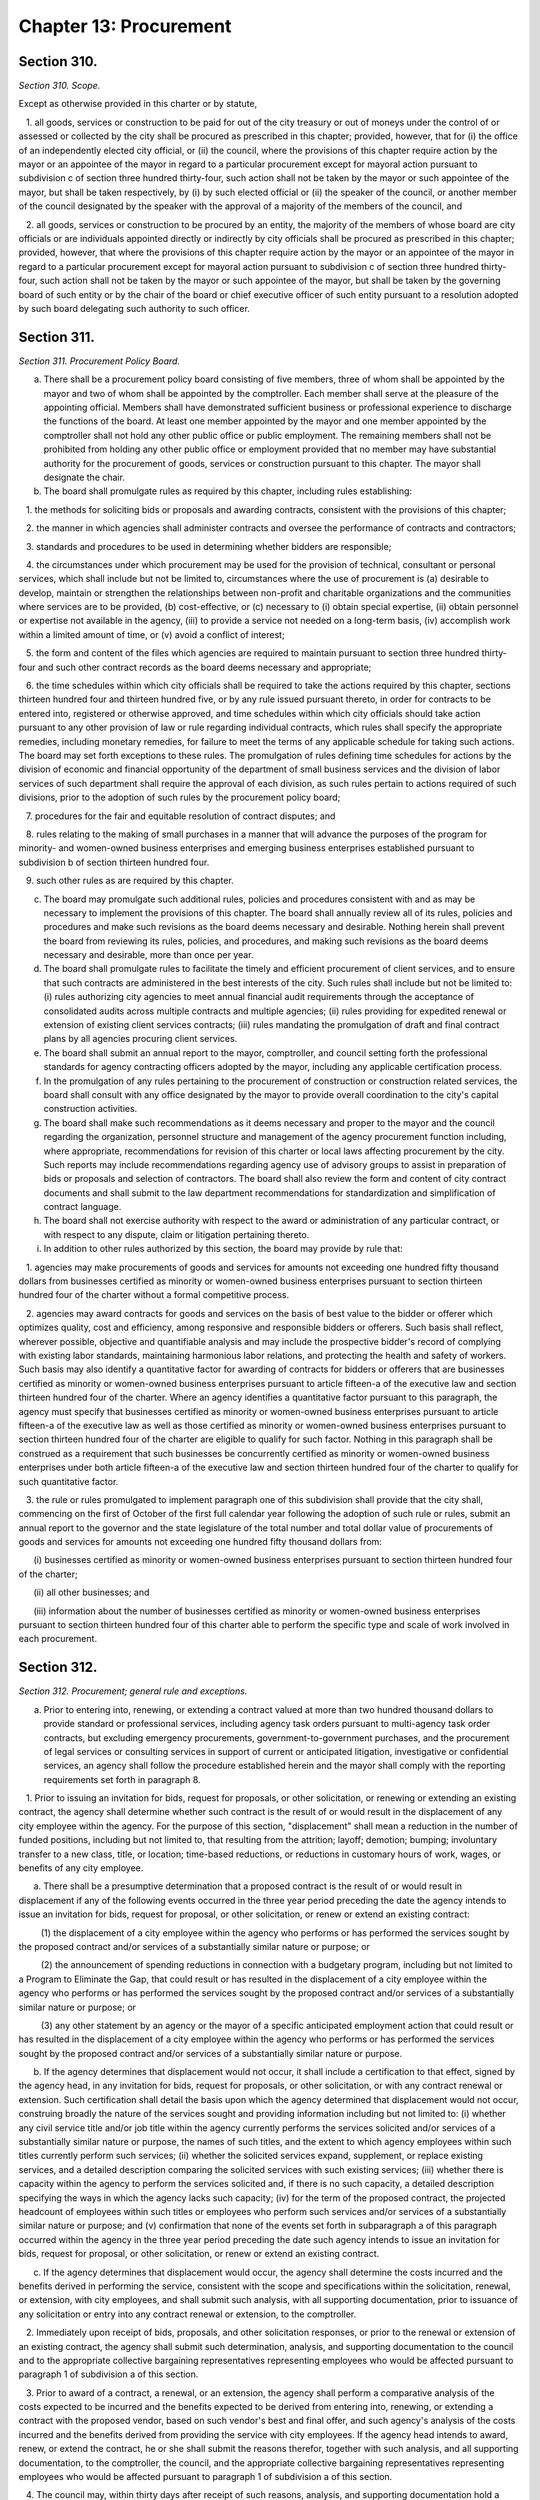 Chapter 13: Procurement
===================================================
Section 310.
--------------------------------------------------


*Section 310. Scope.* ::


Except as otherwise provided in this charter or by statute,

   1. all goods, services or construction to be paid for out of the city treasury or out of moneys under the control of or assessed or collected by the city shall be procured as prescribed in this chapter; provided, however, that for (i) the office of an independently elected city official, or (ii) the council, where the provisions of this chapter require action by the mayor or an appointee of the mayor in regard to a particular procurement except for mayoral action pursuant to subdivision c of section three hundred thirty-four, such action shall not be taken by the mayor or such appointee of the mayor, but shall be taken respectively, by (i) by such elected official or (ii) the speaker of the council, or another member of the council designated by the speaker with the approval of a majority of the members of the council, and

   2. all goods, services or construction to be procured by an entity, the majority of the members of whose board are city officials or are individuals appointed directly or indirectly by city officials shall be procured as prescribed in this chapter; provided, however, that where the provisions of this chapter require action by the mayor or an appointee of the mayor in regard to a particular procurement except for mayoral action pursuant to subdivision c of section three hundred thirty-four, such action shall not be taken by the mayor or such appointee of the mayor, but shall be taken by the governing board of such entity or by the chair of the board or chief executive officer of such entity pursuant to a resolution adopted by such board delegating such authority to such officer.




Section 311.
--------------------------------------------------


*Section 311. Procurement Policy Board.* ::


a. There shall be a procurement policy board consisting of five members, three of whom shall be appointed by the mayor and two of whom shall be appointed by the comptroller. Each member shall serve at the pleasure of the appointing official. Members shall have demonstrated sufficient business or professional experience to discharge the functions of the board. At least one member appointed by the mayor and one member appointed by the comptroller shall not hold any other public office or public employment. The remaining members shall not be prohibited from holding any other public office or employment provided that no member may have substantial authority for the procurement of goods, services or construction pursuant to this chapter. The mayor shall designate the chair.

b. The board shall promulgate rules as required by this chapter, including rules establishing:

   1. the methods for soliciting bids or proposals and awarding contracts, consistent with the provisions of this chapter;

   2. the manner in which agencies shall administer contracts and oversee the performance of contracts and contractors;

   3. standards and procedures to be used in determining whether bidders are responsible;

   4. the circumstances under which procurement may be used for the provision of technical, consultant or personal services, which shall include but not be limited to, circumstances where the use of procurement is (a) desirable to develop, maintain or strengthen the relationships between non-profit and charitable organizations and the communities where services are to be provided, (b) cost-effective, or (c) necessary to (i) obtain special expertise, (ii) obtain personnel or expertise not available in the agency, (iii) to provide a service not needed on a long-term basis, (iv) accomplish work within a limited amount of time, or (v) avoid a conflict of interest;

   5. the form and content of the files which agencies are required to maintain pursuant to section three hundred thirty-four and such other contract records as the board deems necessary and appropriate;

   6. the time schedules within which city officials shall be required to take the actions required by this chapter, sections thirteen hundred four and thirteen hundred five, or by any rule issued pursuant thereto, in order for contracts to be entered into, registered or otherwise approved, and time schedules within which city officials should take action pursuant to any other provision of law or rule regarding individual contracts, which rules shall specify the appropriate remedies, including monetary remedies, for failure to meet the terms of any applicable schedule for taking such actions. The board may set forth exceptions to these rules. The promulgation of rules defining time schedules for actions by the division of economic and financial opportunity of the department of small business services and the division of labor services of such department shall require the approval of each division, as such rules pertain to actions required of such divisions, prior to the adoption of such rules by the procurement policy board;

   7. procedures for the fair and equitable resolution of contract disputes; and

   8. rules relating to the making of small purchases in a manner that will advance the purposes of the program for minority- and women-owned business enterprises and emerging business enterprises established pursuant to subdivision b of section thirteen hundred four.

   9. such other rules as are required by this chapter.

c. The board may promulgate such additional rules, policies and procedures consistent with and as may be necessary to implement the provisions of this chapter. The board shall annually review all of its rules, policies and procedures and make such revisions as the board deems necessary and desirable. Nothing herein shall prevent the board from reviewing its rules, policies, and procedures, and making such revisions as the board deems necessary and desirable, more than once per year.

d. The board shall promulgate rules to facilitate the timely and efficient procurement of client services, and to ensure that such contracts are administered in the best interests of the city. Such rules shall include but not be limited to: (i) rules authorizing city agencies to meet annual financial audit requirements through the acceptance of consolidated audits across multiple contracts and multiple agencies; (ii) rules providing for expedited renewal or extension of existing client services contracts; (iii) rules mandating the promulgation of draft and final contract plans by all agencies procuring client services.

e. The board shall submit an annual report to the mayor, comptroller, and council setting forth the professional standards for agency contracting officers adopted by the mayor, including any applicable certification process.

f. In the promulgation of any rules pertaining to the procurement of construction or construction related services, the board shall consult with any office designated by the mayor to provide overall coordination to the city's capital construction activities.

g. The board shall make such recommendations as it deems necessary and proper to the mayor and the council regarding the organization, personnel structure and management of the agency procurement function including, where appropriate, recommendations for revision of this charter or local laws affecting procurement by the city. Such reports may include recommendations regarding agency use of advisory groups to assist in preparation of bids or proposals and selection of contractors. The board shall also review the form and content of city contract documents and shall submit to the law department recommendations for standardization and simplification of contract language.

h. The board shall not exercise authority with respect to the award or administration of any particular contract, or with respect to any dispute, claim or litigation pertaining thereto.

i. In addition to other rules authorized by this section, the board may provide by rule that:

   1. agencies may make procurements of goods and services for amounts not exceeding one hundred fifty thousand dollars from businesses certified as minority or women-owned business enterprises pursuant to section thirteen hundred four of the charter without a formal competitive process.

   2. agencies may award contracts for goods and services on the basis of best value to the bidder or offerer which optimizes quality, cost and efficiency, among responsive and responsible bidders or offerers. Such basis shall reflect, wherever possible, objective and quantifiable analysis and may include the prospective bidder's record of complying with existing labor standards, maintaining harmonious labor relations, and protecting the health and safety of workers. Such basis may also identify a quantitative factor for awarding of contracts for bidders or offerers that are businesses certified as minority or women-owned business enterprises pursuant to article fifteen-a of the executive law and section thirteen hundred four of the charter. Where an agency identifies a quantitative factor pursuant to this paragraph, the agency must specify that businesses certified as minority or women-owned business enterprises pursuant to article fifteen-a of the executive law as well as those certified as minority or women-owned business enterprises pursuant to section thirteen hundred four of the charter are eligible to qualify for such factor. Nothing in this paragraph shall be construed as a requirement that such businesses be concurrently certified as minority or women-owned business enterprises under both article fifteen-a of the executive law and section thirteen hundred four of the charter to qualify for such quantitative factor.

   3. the rule or rules promulgated to implement paragraph one of this subdivision shall provide that the city shall, commencing on the first of October of the first full calendar year following the adoption of such rule or rules, submit an annual report to the governor and the state legislature of the total number and total dollar value of procurements of goods and services for amounts not exceeding one hundred fifty thousand dollars from:

      (i) businesses certified as minority or women-owned business enterprises pursuant to section thirteen hundred four of the charter;

      (ii) all other businesses; and

      (iii) information about the number of businesses certified as minority or women-owned business enterprises pursuant to section thirteen hundred four of this charter able to perform the specific type and scale of work involved in each procurement.






Section 312.
--------------------------------------------------


*Section 312. Procurement; general rule and exceptions.* ::


a. Prior to entering into, renewing, or extending a contract valued at more than two hundred thousand dollars to provide standard or professional services, including agency task orders pursuant to multi-agency task order contracts, but excluding emergency procurements, government-to-government purchases, and the procurement of legal services or consulting services in support of current or anticipated litigation, investigative or confidential services, an agency shall follow the procedure established herein and the mayor shall comply with the reporting requirements set forth in paragraph 8.

   1. Prior to issuing an invitation for bids, request for proposals, or other solicitation, or renewing or extending an existing contract, the agency shall determine whether such contract is the result of or would result in the displacement of any city employee within the agency. For the purpose of this section, "displacement" shall mean a reduction in the number of funded positions, including but not limited to, that resulting from the attrition; layoff; demotion; bumping; involuntary transfer to a new class, title, or location; time-based reductions, or reductions in customary hours of work, wages, or benefits of any city employee.

      a. There shall be a presumptive determination that a proposed contract is the result of or would result in displacement if any of the following events occurred in the three year period preceding the date the agency intends to issue an invitation for bids, request for proposal, or other solicitation, or renew or extend an existing contract:

         (1) the displacement of a city employee within the agency who performs or has performed the services sought by the proposed contract and/or services of a substantially similar nature or purpose; or

         (2) the announcement of spending reductions in connection with a budgetary program, including but not limited to a Program to Eliminate the Gap, that could result or has resulted in the displacement of a city employee within the agency who performs or has performed the services sought by the proposed contract and/or services of a substantially similar nature or purpose; or

         (3) any other statement by an agency or the mayor of a specific anticipated employment action that could result or has resulted in the displacement of a city employee within the agency who performs or has performed the services sought by the proposed contract and/or services of a substantially similar nature or purpose.

      b. If the agency determines that displacement would not occur, it shall include a certification to that effect, signed by the agency head, in any invitation for bids, request for proposals, or other solicitation, or with any contract renewal or extension. Such certification shall detail the basis upon which the agency determined that displacement would not occur, construing broadly the nature of the services sought and providing information including but not limited to: (i) whether any civil service title and/or job title within the agency currently performs the services solicited and/or services of a substantially similar nature or purpose, the names of such titles, and the extent to which agency employees within such titles currently perform such services; (ii) whether the solicited services expand, supplement, or replace existing services, and a detailed description comparing the solicited services with such existing services; (iii) whether there is capacity within the agency to perform the services solicited and, if there is no such capacity, a detailed description specifying the ways in which the agency lacks such capacity; (iv) for the term of the proposed contract, the projected headcount of employees within such titles or employees who perform such services and/or services of a substantially similar nature or purpose; and (v) confirmation that none of the events set forth in subparagraph a of this paragraph occurred within the agency in the three year period preceding the date such agency intends to issue an invitation for bids, request for proposal, or other solicitation, or renew or extend an existing contract.

      c. If the agency determines that displacement would occur, the agency shall determine the costs incurred and the benefits derived in performing the service, consistent with the scope and specifications within the solicitation, renewal, or extension, with city employees, and shall submit such analysis, with all supporting documentation, prior to issuance of any solicitation or entry into any contract renewal or extension, to the comptroller.

   2. Immediately upon receipt of bids, proposals, and other solicitation responses, or prior to the renewal or extension of an existing contract, the agency shall submit such determination, analysis, and supporting documentation to the council and to the appropriate collective bargaining representatives representing employees who would be affected pursuant to paragraph 1 of subdivision a of this section.

   3. Prior to award of a contract, a renewal, or an extension, the agency shall perform a comparative analysis of the costs expected to be incurred and the benefits expected to be derived from entering into, renewing, or extending a contract with the proposed vendor, based on such vendor's best and final offer, and such agency's analysis of the costs incurred and the benefits derived from providing the service with city employees. If the agency head intends to award, renew, or extend the contract, he or she shall submit the reasons therefor, together with such analysis, and all supporting documentation, to the comptroller, the council, and the appropriate collective bargaining representatives representing employees who would be affected pursuant to paragraph 1 of subdivision a of this section.

   4. The council may, within thirty days after receipt of such reasons, analysis, and supporting documentation hold a hearing on this matter. No contract award, renewal, or extension shall be made prior to the expiration of this thirty-day period or a council hearing, whichever is sooner.

   5. a. All cost and comparative analyses required under this section shall be conducted in accordance with standard methodology of the office of management and budget, and consistent with the rules of the procurement policy board, as both are modified herein, subject to further modification by local law. Such analyses shall include all reasonable costs associated with performing the service using city employees and all reasonable costs associated with performing the service under the proposed contract or contract renewal or extension.

      b. Such analyses shall further include the total number, qualifications, job descriptions, and titles of all personnel to be employed by the vendor under the proposed contract or contract renewal or extension, as well as the nature and cost of salaries and benefits to be provided to such personnel.

      c. Such analyses shall further include, but not be limited to, the cost of employee supervision directly related to the provision of the service, vendor solicitation, contract preparation, contract administration, monitoring and evaluating the contractor, capitalization of equipment over the period such equipment shall be in use, supplies, the cost of providing the equivalent quantity and quality of service by city employees compared to the cost of providing such service by contract, based upon the best and final offer of the proposed vendor, and such other factors as will assist in arriving at full and accurate cost determinations and comparisons.

   6. The reasons given to award, renew, or extend the contracts shall include all factors that have been considered in determining whether contracting for this service is in the best interest of the city, whether or not such reasons are contained within the cost or comparative analyses. Such factors shall include, but not be limited to, the potential for contractor default, the time required to perform the service, and the quality of the service to be delivered.

   7. The mayor or his or her designee may prepare and implement a plan of assistance for displaced city employees, which may include, but need not be limited to, training to place such employees in comparable positions within the contracting agency or any other agency. The cost of such assistance plan may be included within the cost of contracting-out in the cost and comparative analyses.

   8. a. For the purposes of this paragraph, "agency" means a city, county, borough or other office, position, administration, department, division, bureau, board, commission, authority, corporation, advisory committee or other agency of government, the expenses of which are paid in whole or in part from the city treasury, and shall include but not be limited to, the department of education, the health and hospitals corporation, and the New York city housing authority, but shall not include any court, or any local development corporation or other not for profit corporation or institution, including such a corporation or institution maintaining or operating a public library, museum, botanical garden, arboretum, tomb, memorial building, aquarium, zoological garden or similar facility.

      b. The mayor shall, no later than July 31st of each year, produce and publish on the mayor's office of contract services website a plan and schedule for each agency detailing the anticipated contracting actions of each such agency for the upcoming fiscal year. The plan and schedule shall include: (i) information specific to each prospective invitation for bids, request for proposal, or other solicitation, including, but not limited to, the nature of services sought, the term of the proposed contract, the method of the solicitation the agency intends to utilize, the anticipated fiscal year quarter of the planned solicitation, the civil service and/or job titles within the agency who perform the services sought and/or services of a substantially similar nature or purpose, if any, and the headcount of employees within such titles who perform such services; and (ii) information specific to each proposed contract renewal or extension, including, but not limited to, any modifications sought to the nature of the services performed under the contract, the term of the proposed renewed or extended contract, the reason(s) the agency intends to renew or extend such contract, the month and year of the expiration of the existing contract, the civil service and/or job titles within the agency who perform the services sought and/or services of a substantially similar nature or purpose, if any, and the headcount of employees within such titles who perform such services.

      c. If an agency intends to issue an invitation for bids, request for proposal, or other solicitation, or renew or extend an existing contract, but the mayor fails to include such prospective invitation, request, solicitation, renewal or extension in the plan and schedule, the mayor shall provide public notice sixty days before such agency issues such invitation, request, or solicitation, or enters into such renewal or extension. Such notice, which shall be posted on the mayor's office of contract services website and in the city record, shall include: (i) information specific to the prospective invitation for bids, request for proposal, or other solicitation, including, but not limited to, the nature of services sought, the term of the proposed contract, the method of the solicitation the agency intends to utilize, the civil service and/or job titles within the agency who perform the services sought and/or services of a substantially similar nature or purpose, if any, and the headcount of employees within such titles who perform such services; or (ii) information specific to the proposed contract renewal or extension, including, but not limited to, any modifications sought to the nature of the services performed under the contract, the term of the proposed renewed or extended contract, the reason(s) the agency intends to renew or extend such contract, the civil service and/or job titles within the agency who perform the services sought and/or services of a substantially similar nature or purpose, if any, and the headcount of employees within such titles who perform such services.

b. 1. Except as provided for in sections three hundred fourteen, three hundred fifteen and three hundred sixteen, contracts shall be awarded by competitive sealed bidding under such rules as shall be made by the procurement policy board, except that, in a special case as defined in subdivision b of this section, the head of an agency proposing to award such contract may order otherwise in accordance with policies and procedures established by the procurement policy board.

   2. A determination by the head of an agency to use other than competitive sealed bidding except as provided for by sections three hundred fourteen and three hundred sixteen shall be made in writing, stating the reasons why competitive sealed bidding is not practicable or not advantageous and why the method of procurement selected pursuant to section three hundred seventeen is the most competitive alternative that is appropriate under the circumstances. The head of the agency shall include the determination or a summary of the determination in the notice of solicitation, or for an emergency procurement in the notice of award, required to be published pursuant to section three hundred twenty-five of this chapter.

c. 1. For the purposes of this chapter, the term "special case" shall be defined as a situation in which it is either not practicable or not advantageous to the city to use competitive sealed bidding for one of the following reasons:

      i. specifications cannot be made sufficiently definite and certain to permit selection based on price alone;

      ii. judgment is required in evaluating competing proposals, and it is in the best interest of the city to require a balancing of price, quality, and other factors;

      iii. the good, service or construction to be procured is available only from a single source;

      iv. testing or experimentation is required with a product or technology, or a new source for a product or technology, or to evaluate the service or reliability of such product or technology; or

      v. such other reasons as defined by rule of the procurement policy board.

   2. The procurement policy board may provide by rule that it is either not practicable or not advantageous to the city, for one of the reasons set forth in paragraph one of this subdivision, to procure a specified type of good, service or construction by competitive sealed bidding.




Section 313.
--------------------------------------------------


*Section 313. Competitive sealed bidding.* ::


a. The term competitive sealed bidding shall mean a method of procurement where the award of a contract is made to the lowest responsible bidder whose bid meets the requirements and criteria set forth in the invitation for bids.

b. Procedures for competitive sealed bidding. 

   1. Bids shall be solicited through an invitation for bids, which shall include a purchase description and a notice of where vendors may obtain a copy of all contractual terms and conditions applicable to the procurement. A notice of the intention to solicit bids shall be publicly advertised in accordance with the provisions of section three hundred twenty-five of this chapter. The terms of such contracts shall be settled by the corporation counsel as an act of preliminary specification to an invitation for bids.

   2. The agency letting the contract may reject all bids if it shall deem it for the interest of the city so to do; if not, it shall, without other consent or approval, award the contract to the lowest responsible bidder, unless the mayor shall determine in writing, justifying the reasons therefor, that it is the best interest of the city that a bid other than that of the lowest responsible bidder shall be accepted. Such determination shall be published in the City Record. Tie bids are to be decided by the agency letting the contract and the award made. Whenever a contract is awarded to other than the lowest bidder because the lowest bidder is determined by the agency not to be a responsible bidder or because the lowest bid is determined by the agency to not meet the requirements and criteria set forth in the invitation for bids, the agency making such determination and awarding such contract shall immediately notify the lowest bidder of such determination and shall file in the agency contract file a statement in detail of the reasons therefor.

   3. Any bidder who is declared not responsible by an agency and any bidder whose bid is determined by an agency to not meet the requirements and criteria set forth in the invitation for bids may, within five days of receipt of notice of the agency decision, appeal such decision to the agency head. A determination of an agency head of an appeal of a decision of non-responsibility may be appealed to the mayor who shall take final action regarding such matter. A determination of an agency head of an appeal of a decision that a bid does not meet the requirements and criteria set forth in the invitation for bids shall be final.

c. No bid shall be valid unless accompanied by a deposit in the amount and manner set forth and specified in the proposal; provided, however, that the procurement policy board shall establish such requirements for bid deposits as are necessary and practicable, and, pursuant to rules and standards, may waive the bid deposit requirement for specific classes of purchase or types of transactions. Upon the award of the contract the deposits of unsuccessful bidders shall be returned to them, and the deposit of the successful bidder shall be returned upon execution of the contract and furnishing of the required security.

d. Every invitation for bids shall contain a provision that in the event of the failure of the bidder to execute the contract and furnish the required security within ten days after notice of the award of the contract, the deposit or so much thereof as shall be applicable to the amount of the award made shall be retained by the city, and the bidder shall be liable for and shall agree to pay on demand the difference between the price bid and the price for which such contract shall be subsequently relet, including the cost of such reletting and less the amount of such deposit. No plea of mistake in such accepted bid shall be available to the bidder for the recovery of the deposit or as a defense to any action based upon such accepted bid.




Section 314.
--------------------------------------------------


*Section 314. Small purchases.* ::


a. Notwithstanding any other provision of this charter, the procurement policy board and the council may, by concurrent action, establish dollar limits for procurement of goods, services, construction, or construction-related services that may be made without competition or without public advertisement. Awards pursuant to this section shall be made in accordance with rules of the procurement policy board.

b. On or before September thirtieth, two thousand and three, and on or before the last day of every quarter thereafter, the mayor or his or her designee shall submit to the council and the comptroller a report detailing each small purchase award made pursuant to this section during the quarter that ended three months before such report is due and for which information is required to be contained in the computerized data base maintained pursuant to subdivision a of section 6-116.2 of the administrative code. Such report shall provide the name of the vendor selected to fulfill the requirements of each such small purchase award, the date and dollar amount of each such small purchase award and the type of goods or services provided.




Section 315.
--------------------------------------------------


*Section 315. Emergency procurement.* ::


Notwithstanding the provisions of section three hundred twelve of this chapter, in the case of unforeseen danger to life, safety, property or a necessary service, an emergency procurement may be made with the prior approval of the comptroller and corporation counsel, provided that such procurement shall be made with such competition as is practicable under the circumstances, consistent with the provisions of section three hundred seventeen of this chapter. A written determination of the basis for the emergency and the selection of the contractor shall be placed in the agency contract file, and shall further be submitted to the council no later than fifteen days following contract award, and the determination or summary of such determination shall be included in the notice of the award of contract published pursuant to section three hundred twenty-five of this chapter.




Section 316.
--------------------------------------------------


*Section 316. Intergovernmental procurement.* ::


Notwithstanding any other requirement of this chapter,

   a. any goods may be procured, ordered or awarded through the United States General Services Administration, or any other federal agency if the price is lower than the prevailing market price; any services or construction may be procured, ordered or awarded through the United States General Services Administration, or any other federal agency if the price is fair and reasonable, and

   b. any goods may be procured, ordered or awarded through the New York State office of general services, or any other state agency, if the price is lower than the prevailing market price; any services or construction may be procured, ordered or awarded through the New York State office of general services, or any other state agency, if the price is fair and reasonable.




Section 317.
--------------------------------------------------


*Section 317. Alternatives to competitive sealed bidding.* ::


a. If, in accordance with section three hundred twelve, an agency determines that the use of competitive sealed bidding is not practicable or not advantageous to the city, the agency shall select the most competitive alternative method of procurement provided for by sections three hundred eighteen through three hundred twenty-two which is appropriate under the circumstance. Each agency contract file shall contain documentation of such determination and of the basis upon which each contract is awarded, as is required by the procurement policy board.

b. Each contract for goods, services or construction in value of more than five million dollars proposed by an agency to be awarded which is let by other than (i) competitive sealed bidding, (ii) competitive sealed bids from prequalified vendors, or (iii) competitive sealed proposals, where the weight assigned to each of the factors or criteria to be considered in selecting the proposal most advantageous to the city was set forth in a writing filed in the agency contract file prior to the opening of proposals, shall require the approval of the mayor prior to its execution. Notwithstanding the preceding sentence, the mayor may, where the mayor has determined that it is appropriate, exclude an agency's contracts or a particular category of contracts from the approval requirement of this subdivision.




Section 318.
--------------------------------------------------


*Section 318. Competitive sealed bids from prequalified vendors.* ::


In accordance with section three hundred seventeen, bids may be solicited from vendors who have been prequalified for the provision of a good, service or construction pursuant to section three hundred twenty-four by mailing notice to each prequalified vendor or, if special circumstances require, to a selected list of prequalified vendors. Award of the contract shall be made in accordance with the provisions of section three hundred thirteen of this chapter. A determination to employ selective solicitation for a particular procurement or for a particular category of procurement shall be made in writing by the agency and approved by the mayor; unless the mayor, upon adequate assurances of an agency's capacity to comply with procedural requirements in relation to this section, has determined that such approval is not required for an agency's contracts or particular categories of contracts.




Section 319.
--------------------------------------------------


*Section 319. Competitive sealed proposals.* ::


In accordance with section three hundred seventeen, proposals may be solicited through a request for proposals with award to the responsible offeror whose proposal is determined to be the most advantageous to the city, taking into consideration the price and such other factors or criteria as are set forth in the request for proposals. No other factors or criteria shall be used in the evaluation and award of the contract except those specified in the request for proposals. Discussions may be conducted with responsible offerors who submit proposals, provided that offerors shall be accorded fair treatment with respect to any opportunity for discussion and revision of the proposals.




Section 320.
--------------------------------------------------


*Section 320. Competitive sealed proposals from prequalified vendors.* ::


In accordance with section three hundred seventeen, proposals may be solicited from vendors who have been prequalified for the provision of a good, service or construction pursuant to section three hundred twenty-four by mailing notice to each prequalified vendor or, if special circumstances require, to a selected list of prequalified vendors. Award of the contract shall be made in accordance with the provisions of section three hundred nineteen. A determination to employ selective solicitation for a particular procurement or for a particular category of procurement shall be made in writing by the agency by the mayor; unless the mayor, upon adequate assurance of an agency's capacity to comply with the procedural requirements in relation to this section, has determined that such approval is not required for an agency's contracts or particular categories of contracts.




Section 321.
--------------------------------------------------


*Section 321. Sole source.* ::


a. In accordance with section three hundred seventeen, a contract may be awarded for a good, service or construction without competition when an agency determines, pursuant to rules promulgated by the procurement policy board, that there is only one source for the required good, service or construction. The agency contract file shall contain the agency's determination that only a single source is available for the required good, service or construction, including the process by which the agency made such determination. Copies of such notice shall be filed with the comptroller.

b. Whenever an agency determines that there is only a single source for a good, service or construction, an agency shall give immediate notice in the City Record of such determination and shall in such notice solicit the application of vendors qualified to provide such good, service or construction, or interested in providing such good service or construction in the future. The procurement policy board shall by rule define the timing and duration of such notification to ensure that vendors qualified to provide such good, service or construction have sufficient opportunity to express their interest to the agency prior to the initiation of any sole source negotiation; provided, however, that if the agency has determined that it should not reveal to the vendor with whom it is negotiating that it is doing so on a sole source basis under circumstances defined by rule of the procurement policy board, the notice required by this subdivision shall be made upon the completion of such negotiations or the award of the contract. Vendors interested in providing such good, service or construction in the future shall be prequalified in accordance with section three hundred twenty-four, or shall be included for receipt of notice in accordance with subdivision a of section three hundred twenty-five.




Section 322.
--------------------------------------------------


*Section 322. Alternative procurement procedures.* ::


In accordance with section three hundred seventeen, a contract may be awarded according to another procurement procedure established by rule of the procurement policy board, under circumstances, defined by rule of the procurement policy board, in which the use of such procedures is in the best interest of the city. An agency determination to utilize such an alternative procurement procedure for a particular procurement or for a particular type of procurement shall require the written approval of the mayor prior to seeking bids or proposals. The agency contract file shall contain the determination to use an alternative procurement procedure which shall state (1) which circumstances defined by the board to be in the best interest of the city apply to the procurement, including the basis upon which the agency made such determination, and (2) which procedure, as defined by the board pursuant to this section, was used in awarding the contract.




Section 323.
--------------------------------------------------


*Section 323. Multi-step sealed proposals.* ::


A preliminary request for proposals may be issued requesting the submission of unpriced offers. Submissions in response to such a preliminary request for proposals may be relied upon by an agency (a) to solicit competitive sealed bids in accordance with section three hundred thirteen of this chapter; (b) to solicit competitive sealed bids from prequalified vendors in accordance with section three hundred eighteen; (c) to solicit competitive sealed proposals in accordance with section three hundred nineteen; or (d) to solicit proposals from prequalified vendors in accordance with section three hundred twenty.




Section 324.
--------------------------------------------------


*Section 324. Prequalification.* ::


a. Agencies may maintain lists of prequalified vendors and entry into a prequalified group shall be continuously available. Prospective vendors may be prequalified as contractors for the provision of particular types of goods, services and construction, in accordance with general criteria established by rule of the procurement policy board which may include, but shall not be limited to, the experience, past performance, ability to undertake work, financial capability, responsibility, and reliability of prospective bidders, and which may be supplemented by criteria established by rule of the agency for the prequalification of vendors for particular types of goods, services or construction or by criteria published in the City Record by the agency prior to the prequalification of vendors for a particular procurement. Such prequalification may be by categories designated by size and other factors.

b. Any vendor who is denied prequalification or whose prequalification is revoked by an agency may appeal such decision to the agency head. A determination of an agency head may be appealed to the office of administrative trials and hearings for a hearing and such office shall take final action regarding such matter. A decision by an agency to suspend a vendor's prequalification may be appealed to the agency head, provided that if such suspension extends for more than three months, it shall be deemed a revocation of the prequalification for the purposes of this section.




Section 325.
--------------------------------------------------


*Section 325. Planning and Notification.* ::


a. Agencies that award client services contracts shall produce a draft and final plan and schedule detailing anticipated contracting actions for the upcoming fiscal year, and shall hold at least one public hearing each year immediately following the release of the draft plan and schedule to receive testimony regarding the plan and schedule. The draft and final plan and schedule shall include, but not be limited to: the type of services to be provided, the authorized maximum amount of funding associated with the program, the authorized number of contracts to be let for a particular program, the month and year of the next planned competitive solicitation. Failure to include a contract in the plan and schedule issued pursuant to this section shall not be grounds for invalidating the contract. The procurement policy board shall promulgate rules governing the issuance of the draft and final plans and schedules, which shall ensure that the draft plan and schedule is issued promptly following the submission of the executive budget and that the final plan and schedule is issued no later than September thirtieth each year.

b. Pursuant to rules of the procurement policy board, each agency shall

   1. for each category of goods, services or construction which is regularly procured by the agency, periodically publish in the City Record a notice soliciting the names of vendors interested in being notified of future procurement opportunities in each such category,

   2. for each category of goods, services or construction for which the agency prequalifies vendors for future procurement, periodically publish in the City Record a notice soliciting the names and qualifications of vendors interested in being considered for prequalification for such category, and

   3. publish in the City Record, and, where appropriate, in newspapers of city, state or national distribution and trade publications, notice of

      (a) the solicitation of bids or proposals pursuant to section three hundred thirteen and three hundred seventeen through three hundred twenty-two, where the value of a contract is estimated to be above the small purchase limits, except where the agency has determined pursuant to section three hundred eighteen or three hundred twenty that solicitation should be limited to prequalified vendors,

      (b) the award of a contract exceeding the small purchase limits in value. Each such notice of award shall indicate the name of the contractor, the dollar value of the contract, the procurement method by which the contract was let, and for contracts let by other than competitive sealed bidding, a citation of the clause of subdivision b of section three hundred twelve pursuant to which a procurement method other than competitive sealed bidding was utilized.

c. The procurement policy board, in consultation with the commissioner of citywide administrative services, shall promulgate rules providing for the publication and content of notices of contract actions required by this chapter. Such rules shall include provisions regarding,

   i. the timing and frequency of notices,

   ii. the required duration of solicitation periods,

   iii. the form and content of notices, including the organization and presentation of such notices within standard categories of goods, services and construction which are sufficiently detailed to provide meaningful distinctions among categories.

d. The notice required by subparagraph a of paragraph three of subdivision a of this section shall not apply to contracts awarded on an emergency basis pursuant to section three hundred fifteen, provided that the agency shall, as soon as is practicable, publish notice that such a contract has been entered into, pursuant to rules of the procurement policy board, nor shall such notice requirements apply where the notice would disclose litigation strategy or otherwise impair the conduct of litigation by the city.




Section 326.
--------------------------------------------------


*Section 326. Public hearings on contract awards.* ::


a. Prior to entering into any contract for goods, services or construction to be awarded by other than competitive sealed bidding or competitive sealed bids from prequalified vendors, the value of which exceeds one hundred thousand dollars, the agency shall upon reasonable public notice conduct a public hearing to receive testimony regarding the proposed contract. Notwithstanding the preceding sentence, if, within a period of time after such notice, which period of time shall be determined by the procurement policy board, no individual requests an opportunity to speak at such a public hearing with respect to any such proposed contract the value of which does not exceed one million dollars, then such public hearing need not be conducted. The procurement policy board may by rule exempt from this public hearing requirement contracts to be let which do not differ materially in terms and conditions, as defined by the board, from contracts currently held by the city where the parties to such contracts are the same; provided, that under no circumstance may such exemption apply to any contract in value exceeding ten million dollars.

b. The requirements of this section shall not apply to any procurement (i) let pursuant to a finding of an emergency under section three hundred fifteen, (ii) required to be made on an accelerated basis due to markets which experience significant, short-term price fluctuations, as identified by rule of the board, or (iii) where a public hearing would disclose litigation strategy or otherwise impair the conduct of litigation by the city.




Section 327.
--------------------------------------------------


*Section 327. Certification of legal authority and procedural requisites.* ::


a. In the case of any contract which is let by other than competitive sealed bidding, the mayor shall certify, prior to the filing of the contract with the comptroller for registration in accordance with section three hundred twenty-eight of this chapter, that the procedural requisites for the solicitation and award of the contract have been met. The mayor may delegate such function to the agency proposing to award a contract only upon adequate assurance of an agency's capacity to comply with procedural requirements.

b. The corporation counsel shall certify prior to the filing of a contract with the comptroller for registration in accordance with section three hundred twenty-eight of this chapter, that each agency proposing to award a contract has legal authority to award each such contract.




Section 328.
--------------------------------------------------


*Section 328. Registration of contracts by the comptroller.* ::


a. No contract or agreement executed pursuant to this charter or other law shall be implemented until (1) a copy has been filed with the comptroller and (2) either the comptroller has registered it or thirty days have elapsed from the date of filing, whichever is sooner, unless an objection has been filed pursuant to subdivision c of this section, or the comptroller has grounds for not registering the contract under subdivision b of this section.

b. Subject to the provisions of subdivision c of this section, the comptroller shall register a contract within thirty days unless the comptroller has information indicating that:

   i. there remains no unexpended and unapplied balance of the appropriation or fund applicable thereto, sufficient to pay the estimated expense of executing such contract, as certified by the officer making the same;

   ii. that a certification required by section three hundred twenty-seven of this chapter has not been made; or

   iii. the proposed vendor has been debarred by the city in accordance with the provisions of section three hundred thirty-five.

c. The comptroller may, within thirty days of the date of filing of the contract with the comptroller's office, object in writing to the registration of the contract, if in the comptroller's judgment there is sufficient reason to believe that there is possible corruption in the letting of the contract or that the proposed contractor is involved in corrupt activity. Such objection shall be delivered within such thirty day period to the mayor setting forth in detail the grounds for the comptroller's determination. After the mayor has responded to the comptroller's objections in writing, indicating (i) the corrective actions if any, that have been taken or will be taken in response to the comptroller's objections, or (ii) the reasons why the mayor disagrees with the comptroller's objections, the mayor may require registration of the contract despite the comptroller's objections. Such response by the mayor shall not serve as the basis for further objection by the comptroller, and the comptroller shall register the contract within ten days of receipt of the mayor's response.

d. The requirements of this section shall not apply to

   (1) an emergency contract awarded pursuant to section three hundred fifteen or to an accelerated procurement as defined under section three hundred twenty-six, provided that the agency shall, as soon as is practicable, submit any such contract to the comptroller for an audit of the procedures and basis for the determination of the need for an emergency or accelerated procurement, or

   (2) a contract awarded pursuant to this chapter for the provision of goods, services or construction that is not to be paid for out of the city treasury or out of moneys under the control of the city, provided that the board of the entity awarding such a contract shall within ten days of awarding contract, file a copy of such contract and any related materials specified by the mayor, with the mayor or the mayor's designee for purposes of section three hundred thirty-four of this charter.




Section 329.
--------------------------------------------------


*Section 329. By whom procured.* ::


a. All services to be performed by contract, including the furnishing of goods incident thereto, shall be obtained by the agency for whose use the appropriation therefor shall have been made, except as otherwise provided by law or by rule of the procurement policy board.

b. All other goods shall be purchased or procured by the department of citywide administrative services, except as otherwise provided pursuant to this chapter or other law.

c. Pursuant to rules of the procurement policy board and subject to other sections of this chapter, each agency may purchase directly goods in an amount not to exceed one thousand dollars for each transaction or, with the prior approval of the commissioner of citywide administrative services, in an amount not to exceed five thousand dollars for each transaction. The limitation of this subdivision shall not apply to purchases by an agency under a vendor contract entered into by the commissioner of general services.

d. The dollar limits for direct agency purchases without the prior approval of the commissioner of citywide administrative services pursuant to subdivision c of this section may be raised to five thousand dollars for each transaction for any or all agencies by the commissioner of citywide administrative services with the approval of the mayor. Any proposed increases in the limits for such purchases above five thousand dollars shall be subject to the further approval of the comptroller. Any increase in dollar limits pursuant to this subdivision shall be published in the City Record and may be rescinded by the commissioner of citywide administrative services, the mayor, or the comptroller.

e. Subject to the approval of the comptroller, a specific procurement of a specific good may be delegated by the commissioner of citywide administrative services, in the best interest of the city, to any agency for direct purchase by such agency, and shall not be subject to the provisions of subdivisions b, c or d of this section; provided, however, that such delegation shall not be made for goods that are to be generally used by city agencies.




Section 330.
--------------------------------------------------


*Section 330. Inspection.* ::


Inspection and acceptance or rejection of all deliveries of goods shall be made by the agency that makes the direct purchase other than under a vendor contract. The commissioner of citywide administrative services may authorize an agency to which delivery is made to perform such functions on purchases made by the department of citywide administrative services subject to standards and policies of the commissioner. The comptroller may continue to perform such inspectional duties as are necessary for auditing purposes, including ascertainment of whether items purchased and paid for by the department of citywide administrative services or other agencies have been received and put to use by agencies.




Section 331.
--------------------------------------------------


*Section 331. Specifications.* ::


All purchases shall be based upon specifications which are definite and certain, which permit of competition and which shall not be at variance with standard specifications for the various classes of goods approved by the commissioner of citywide administrative services. Before adopting standard specifications the commissioner shall obtain and consider the recommendations of agencies using the items to be standardized.




Section 332.
--------------------------------------------------


*Section 332. Payments procedure.* ::


a. Electronic voucher processing. All city agencies and departments shall, to the extent practicable and consistent with operational and fiscal needs, develop and implement programs to accept vouchers by electronic means.

b. The procurement policy board shall promulgate rules for the expeditious processing of payment vouchers by city agencies and departments including (i) the maximum amount of time allowed for the processing and payment of such vouchers from the later of (a) the date such vouchers are received by the agency, or (b) the date on which the goods, services or construction to which the voucher relates have been received and accepted by the agency, (ii) a program for the payment of interest, at a uniform rate, to vendors on vouchers not paid within the maximum amount of time pursuant to clause i of this subdivision, (iii) a process for the allocation and charging of any such interest payments to the budget of the agency responsible for the delay leading to the interest payments and (iv) agency reporting on the promptness of such payments in such form and containing such information as the board shall prescribe. The board shall coordinate and publish such agency prompt payment reports. Such rules shall facilitate the development and implementation of programs pursuant to subdivision a of this section.






Section 333.
--------------------------------------------------


*Section 333. Evaluation and monitoring of contractor performance.* ::


a. Each agency letting contracts shall monitor the performance of every contractor. Information with resxpect to contractor performance shall be maintained in a central place in accordance with subdivision c of section three hundred thirty-four.

b. 1. If a borough president determines there is reason to believe a term or condition of a contract providing for the delivery of services in the borough is not being complied with and that the contract should be terminated for noncompliance, modified, not renewed, modified at the time of renewal, or that the existing terms of the contract should be enforced, the borough president shall document in writing the reasons for that determination and present such determination, with a recommendation for appropriate action, to the agency head for review. In the case of a recommendation that a contract should not be renewed or should be modified at the time of renewal, such recommendation shall be made to the agency head at least one hundred and twenty days prior to the expiration of the contract.

   2. The agency head shall respond to the borough president's findings within ten days from receipt of such findings, indicating what action, if any, shall be taken. If such action is not satisfactory to the borough president, the borough president shall, within thirty days of receipt of such responses, be authorized to require that a hearing be held in the borough by a contract performance panel consisting of the public advocate, the comptroller and the mayor, or their designees, to receive the testimony of the borough president and other interested persons on the borough president's recommendations. The hearing shall be held within twenty days from the borough president's request for the hearing. The head of the agency which procured the services in question, or designee of such agency head, and the contractor whose performance is being evaluated, shall have the right, and it shall be their duty when requested by the panel to appear and be heard.

   3. The panel shall recommend, within thirty days of the date of such hearing, such action as it deems appropriate and shall promptly deliver its recommendations in writing to the agency head, borough president and contractor. Within thirty days of receipt of the panel's recommendation, the agency head shall respond in writing to the panel and the borough president, indicating which of the panel's recommendations shall be acted upon and what, if any, alternative action will be taken.

   4. In the case of any contract regarding which more than one borough president has submitted a determination in accordance with paragraph one of this subdivision, the agency receiving such determinations shall notify each such borough president of the agency response submitted in accordance with paragraph two of this subdivision. A hearing, if any, held shall include the comments of all such borough presidents.




Section 334.
--------------------------------------------------


*Section 334. Information on city contracts.* ::


a. Agency contract files. Each agency shall maintain files containing information pertaining to the solicitation, award and management of each contract of the agency in accordance with standard record maintenance requirements established pursuant to section three thousand four of this charter. The agency contract files shall contain copies of each determination, writing or filing required by this chapter pertaining to a contract and such information as is prescribed by rule of the procurement policy board, in such form as is prescribed by the procurement policy board. Agency contract files shall be open to the public inspection with adequate protection for information which is confidential.

b. Requests by elected officials for contract documentation. Whenever an elected official of the city requests documentation relating to the solicitation or award of any city contract, the mayor and city agencies shall promptly provide such documentation as is requested or shall promptly respond to the requesting official with reason why such documentation cannot be provided. If the mayor or agency is unable to provide the requested documentation within ten business days of the day the request is received, the mayor or agency shall within such time deliver to the requesting official a statement of the reasons the documentation can not be promptly provided and shall include in such statement a timetable within which the documentation will be provided, not to exceed thirty days from the date of the original request.

c. Centralized contract and contractor information. The mayor shall ensure that copies of city contracts and other standard information regarding city contracts and contractors are reasonably available for public inspection in accordance with provisions of section one thousand sixty-four of this charter.




Section 335.
--------------------------------------------------


*Section 335. Centralized evaluation of contractor integrity, performance, and capability.* ::


a. The mayor may evaluate the integrity, performance, and capability of entities that contract with the city, are seeking to contract with the city, or may seek to contract with the city. The mayor may designate one or more agencies to participate in such efforts. The evaluations of the mayor and any agency designated by the mayor may include conclusions regarding whether the entity should be considered a responsible contractor. The mayor and any agency designated by the mayor may make such evaluations and conclusions available to agencies and the public through a centralized data base.

b. Where evaluation pursuant to subdivision a of this section or other applicable rules and procedures includes a determination by the department of investigation of whether an entity that contracts with the city, seeks to contract with the city, or may seek to contract with the city, or any individual affiliated with such entity, is currently or has ever been, within a relevant timeframe the subject of an investigation by such department, such department shall, to the extent practicable, submit such determination to the relevant agency at least 30 days prior to the anticipated commencement of the contract. However, such department may exercise its discretion with respect to the release of information that may affect the integrity of an ongoing investigation or may be subject to confidentiality requirements imposed by law or agreements with other law enforcement agencies. Such department shall provide an explanation to an agency if its review is not completed within thirty calendar days of the request. This subdivision shall not be construed to create a private right of action in relation to its provisions.






